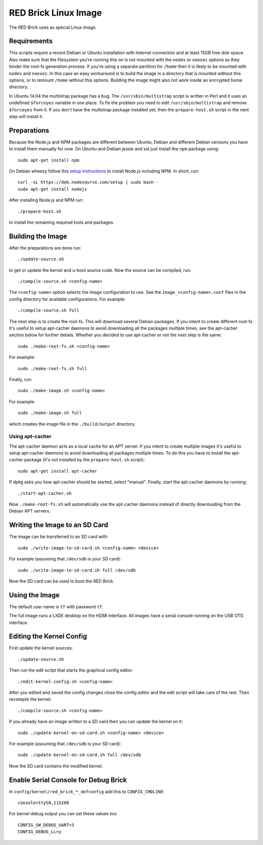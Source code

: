 RED Brick Linux Image
=====================

The RED Brick uses as special Linux image.

Requirements
------------

This scripts require a recent Debian or Ubuntu installation with Internet
connection and at least 15GB free disk space. Also make sure that the
filesystem you're running this on is not mounted with the ``nodev`` or
``noexec`` options as they hinder the root-fs generation process. If you're
using a separate partition for ``/home`` then it is likely to be mounted with
``nodev`` and ``noexec``. In this case an easy workaround is to build the image
in a directory that is mounted without this options, or to remount ``/home``
without this options. Building the image might also not work inside an
encrypted home directory.

In Ubuntu 14.04 the multistrap package has a bug. The ``/usr/sbin/multistrap``
script is written in Perl and it uses an undefined ``$forceyes`` variable in
one place. To fix the problem you need to edit ``/usr/sbin/multistrap`` and
remove ``$forceyes`` from it. If you don't have the multistrap package installed
yet, then the ``prepare-host.sh`` script in the next step will install it.

Preparations
------------

Because the Node.js and NPM packages are different between Ubuntu, Debian and
different Debian versions you have to install them manually for now. On Ubuntu
and Debian jessie and sid just install the ``npm`` package using::

 sudo apt-get install npm

On Debian wheezy follow this `setup instructions
<https://github.com/joyent/node/wiki/installing-node.js-via-package-manager>`__
to install Node.js including NPM. In short, run::

 curl -sL https://deb.nodesource.com/setup | sudo bash -
 sudo apt-get install nodejs

After installing Node.js and NPM run::

 ./prepare-host.sh

to install the remaining required tools and packages.

Building the Image
------------------

After the preparations are done run::

 ./update-source.sh

to get or update the kernel and u-boot source code. Now the source can be
compiled, run::

 ./compile-source.sh <config-name>

The ``<config-name>`` option selects the image configuration to use. See the
``image_<config-name>.conf`` files in the config directory for available
configurations. For example::

 ./compile-source.sh full

The next step is to create the root-fs. This will download several Debian
packages. If you intent to create different root-fs it's useful to setup
apt-cacher daemons to avoid downloading all the packages multiple times, see
the apt-cacher section below for further details. Whether you decided to use
apt-cacher or not the next step is the same::

 sudo ./make-root-fs.sh <config-name>

For example::

 sudo ./make-root-fs.sh full

Finally, run::

 sudo ./make-image.sh <config-name>

For example::

 sudo ./make-image.sh full

which creates the image file in the ``./build/output`` directory.

Using apt-cacher
^^^^^^^^^^^^^^^^

The apt-cacher daemon acts as a local cache for an APT server. If you intent
to create multiple images it's useful to setup apt-cacher daemons to avoid
downloading all packages multiple times. To do this you have to install the
apt-cacher package (it's not installed by the ``prepare-host.sh`` script)::

 sudo apt-get install apt-cacher

If dpkg asks you how apt-cacher should be started, select "manual". Finally,
start the apt-cacher daemons by running::

 ./start-apt-cacher.sh

Now ``./make-root-fs.sh`` will automatically use the apt-cacher daemons instead
of directly downloading from the Debian APT servers.

Writing the Image to an SD Card
-------------------------------

The image can be transferred to an SD card with::

 sudo ./write-image-to-sd-card.sh <config-name> <device>

For example (assuming that ``/dev/sdb`` is your SD card)::

 sudo ./write-image-to-sd-card.sh full /dev/sdb

Now the SD card can be used to boot the RED Brick.

Using the Image
---------------

The default user name is ``tf`` with password ``tf``.

The full image runs a LXDE desktop on the HDMI interface. All images have a
serial console running on the USB OTG interface.

Editing the Kernel Config
-------------------------

First update the kernel sources::

 ./update-source.sh

Then run the edit script that starts the graphical config editor::

 ./edit-kernel-config.sh <config-name>

After you edited and saved the config changes close the config editor and the
edit script will take care of the rest. Then recompile the kernel::

 ./compile-source.sh <config-name>

If you already have an image written to a SD card then you can update the
kernel on it::

 sudo ./update-kernel-on-sd-card.sh <config-name> <device>

For example (assuming that ``/dev/sdb`` is your SD card)::

 sudo ./update-kernel-on-sd-card.sh full /dev/sdb

Now the SD card contains the modified kernel.

Enable Serial Console for Debug Brick
-------------------------------------

In ``config/kernel/red_brick_*_defconfig`` add this to ``CONFIG_CMDLINE``::

 console=ttyS0,115200

For kernel debug output you can set these values too::

 CONFIG_SW_DEBUG_UART=3
 CONFIG_DEBUG_LL=y

